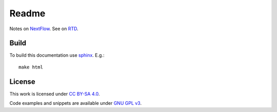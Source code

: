 
Readme
======

Notes on `NextFlow <https://www.nextflow.io/>`_.
See on `RTD <http://ikerdocs-nextflow.rtfd.io/>`_.

Build
-----

To build this documentation use `sphinx <https://www.sphinx-doc.org/en/master/>`_.
E.g.::

    make html

License
-------

This work is licensed under `CC BY-SA 4.0 <https://creativecommons.org/licenses/by-sa/4.0/?ref=chooser-v1>`_.

Code examples and snippets are available under
`GNU GPL v3 <https://opensource.org/licenses/GPL-3.0>`_.
